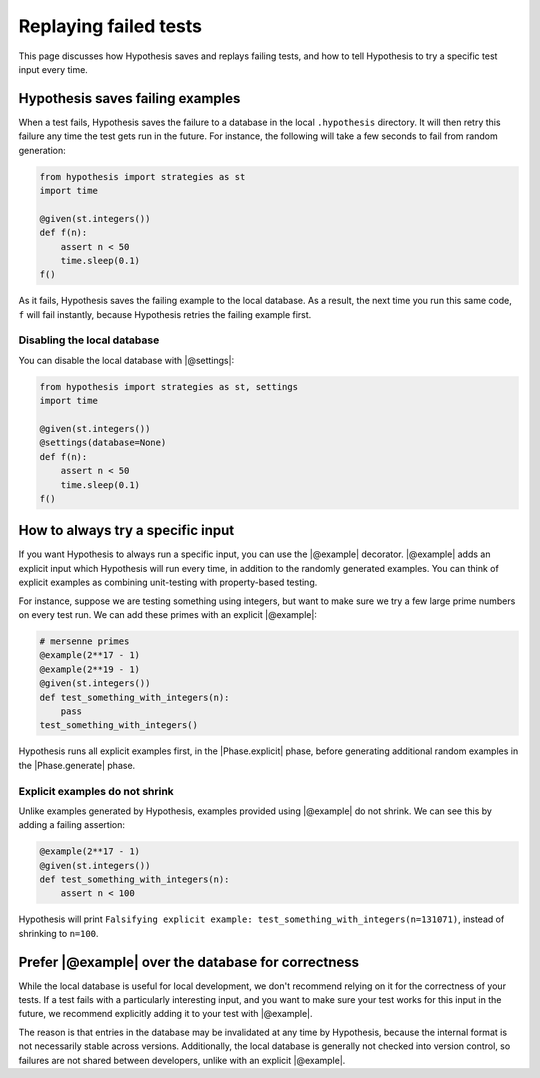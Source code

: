 Replaying failed tests
======================

This page discusses how Hypothesis saves and replays failing tests, and how to tell Hypothesis to try a specific test input every time.

Hypothesis saves failing examples
---------------------------------

When a test fails, Hypothesis saves the failure to a database in the local ``.hypothesis`` directory. It will then retry this failure any time the test gets run in the future. For instance, the following will take a few seconds to fail from random generation:

.. code-block:: python

    from hypothesis import strategies as st
    import time

    @given(st.integers())
    def f(n):
        assert n < 50
        time.sleep(0.1)
    f()

As it fails, Hypothesis saves the failing example to the local database. As a result, the next time you run this same code, ``f`` will fail instantly, because Hypothesis retries the failing example first.

Disabling the local database
~~~~~~~~~~~~~~~~~~~~~~~~~~~~

You can disable the local database with |@settings|:

.. code-block:: python

    from hypothesis import strategies as st, settings
    import time

    @given(st.integers())
    @settings(database=None)
    def f(n):
        assert n < 50
        time.sleep(0.1)
    f()

How to always try a specific input
----------------------------------

If you want Hypothesis to always run a specific input, you can use the |@example| decorator. |@example| adds an explicit input which Hypothesis will run every time, in addition to the randomly generated examples. You can think of explicit examples as combining unit-testing with property-based testing.

For instance, suppose we are testing something using integers, but want to make sure we try a few large prime numbers on every test run. We can add these primes with an explicit |@example|:

.. code-block:: python

    # mersenne primes
    @example(2**17 - 1)
    @example(2**19 - 1)
    @given(st.integers())
    def test_something_with_integers(n):
        pass
    test_something_with_integers()

Hypothesis runs all explicit examples first, in the |Phase.explicit| phase, before generating additional random examples in the |Phase.generate| phase.

Explicit examples do not shrink
~~~~~~~~~~~~~~~~~~~~~~~~~~~~~~~

Unlike examples generated by Hypothesis, examples provided using |@example| do not shrink. We can see this by adding a failing assertion:

.. code-block:: python

    @example(2**17 - 1)
    @given(st.integers())
    def test_something_with_integers(n):
        assert n < 100

Hypothesis will print ``Falsifying explicit example: test_something_with_integers(n=131071)``, instead of shrinking to ``n=100``.

Prefer |@example| over the database for correctness
---------------------------------------------------

While the local database is useful for local development, we don't recommend relying on it for the correctness of your tests. If a test fails with a particularly interesting input, and you want to make sure your test works for this input in the future, we recommend explicitly adding it to your test with |@example|.

The reason is that entries in the database may be invalidated at any time by Hypothesis, because the internal format is not necessarily stable across versions. Additionally, the local database is generally not checked into version control, so failures are not shared between developers, unlike with an explicit |@example|.
